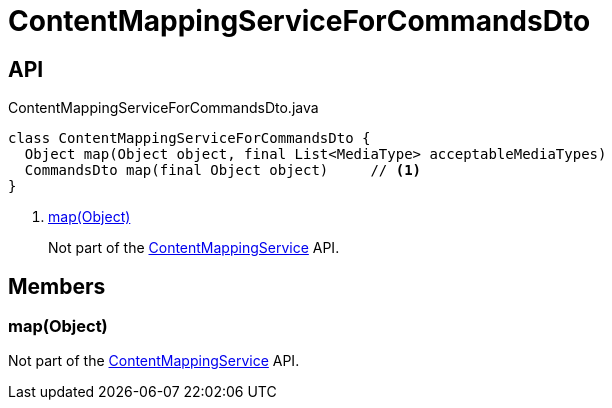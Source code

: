 = ContentMappingServiceForCommandsDto
:Notice: Licensed to the Apache Software Foundation (ASF) under one or more contributor license agreements. See the NOTICE file distributed with this work for additional information regarding copyright ownership. The ASF licenses this file to you under the Apache License, Version 2.0 (the "License"); you may not use this file except in compliance with the License. You may obtain a copy of the License at. http://www.apache.org/licenses/LICENSE-2.0 . Unless required by applicable law or agreed to in writing, software distributed under the License is distributed on an "AS IS" BASIS, WITHOUT WARRANTIES OR  CONDITIONS OF ANY KIND, either express or implied. See the License for the specific language governing permissions and limitations under the License.

== API

[source,java]
.ContentMappingServiceForCommandsDto.java
----
class ContentMappingServiceForCommandsDto {
  Object map(Object object, final List<MediaType> acceptableMediaTypes)
  CommandsDto map(final Object object)     // <.>
}
----

<.> xref:#map__Object[map(Object)]
+
--
Not part of the xref:refguide:applib:index/services/conmap/ContentMappingService.adoc[ContentMappingService] API.
--

== Members

[#map__Object]
=== map(Object)

Not part of the xref:refguide:applib:index/services/conmap/ContentMappingService.adoc[ContentMappingService] API.
